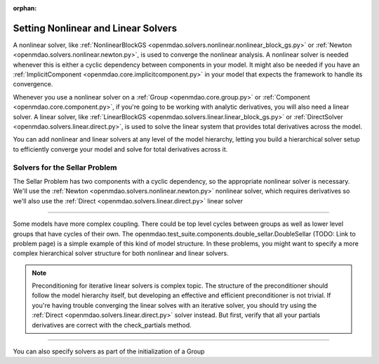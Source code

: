 :orphan:

.. _set-solvers:

Setting Nonlinear and Linear Solvers
====================================

A nonlinear solver, like :ref:`NonlinearBlockGS <openmdao.solvers.nonlinear.nonlinear_block_gs.py>` or :ref:`Newton <openmdao.solvers.nonlinear.newton.py>`,
is used to converge the nonlinear analysis. A nonlinear solver is needed whenever this is either a cyclic dependency between components in your model.
It might also be needed if you have an :ref:`ImplicitComponent <openmdao.core.implicitcomponent.py>` in your model that expects the framework to handle its convergence.

Whenever you use a nonlinear solver on a :ref:`Group <openmdao.core.group.py>` or :ref:`Component <openmdao.core.component.py>`, if you're going to be working with analytic derivatives,
you will also need a linear solver.
A linear solver, like :ref:`LinearBlockGS <openmdao.solvers.linear.linear_block_gs.py>` or :ref:`DirectSolver <openmdao.solvers.linear.direct.py>`,
is used to solve the linear system that provides total derivatives across the model.

You can add nonlinear and linear solvers at any level of the model hierarchy,
letting you build a hierarchical solver setup to efficiently converge your model and solve for total derivatives across it.


Solvers for the Sellar Problem
------------------------------

The Sellar Problem has two components with a cyclic dependency, so the appropriate nonlinear solver is necessary.
We'll use the :ref:`Newton <openmdao.solvers.nonlinear.newton.py>` nonlinear solver,
which requires derivatives so we'll also use the :ref:`Direct <openmdao.solvers.linear.direct.py>` linear solver

.. embed-test::
    openmdao.solvers.tests.test_solver_features.TestSolverFeatures.test_specify_solver

----

Some models have more complex coupling. There could be top level cycles between groups as well as
lower level groups that have cycles of their own. The openmdao.test_suite.components.double_sellar.DoubleSellar (TODO: Link to problem page)
is a simple example of this kind of model structure. In these problems, you might want to specify a more complex hierarchical solver structure for both nonlinear and linear solvers.

.. embed-test::
    openmdao.solvers.tests.test_solver_features.TestSolverFeatures.test_specify_subgroup_solvers


.. note::
    Preconditioning for iterative linear solvers is complex topic.
    The structure of the preconditioner should follow the model hierarchy itself,
    but developing an effective and efficient preconditioner is not trivial.
    If you're having trouble converging the linear solves with an iterative solver,
    you should try using the :ref:`Direct <openmdao.solvers.linear.direct.py>` solver instead.
    But first, verify that all your partials derivatives are correct with the check_partials method.


----

You can also specify solvers as part of the initialization of a Group

.. embed-code::
    openmdao.test_suite.components.double_sellar.DoubleSellar

.. tags:: Solver
